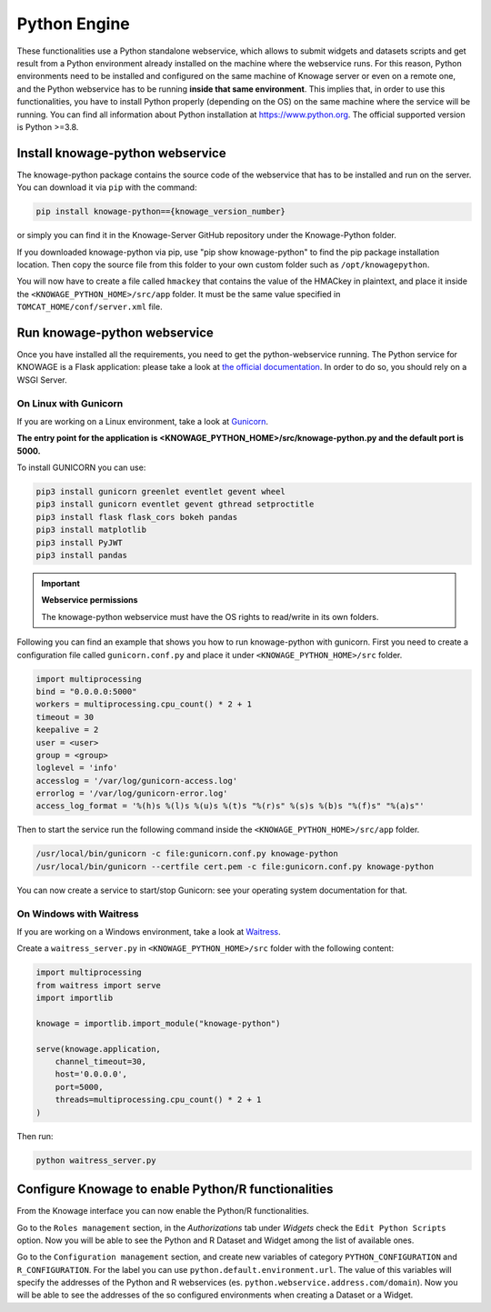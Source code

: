 Python Engine
================

These functionalities use a Python standalone webservice, which allows to submit widgets and datasets scripts and get result from a Python environment already installed on the machine where the webservice runs. For this reason, Python environments need to be installed and configured on the same machine of Knowage server or even on a remote one, and the Python webservice has to be running **inside that same environment**. 
This implies that, in order to use this functionalities, you have to install Python properly (depending on the OS) on the same machine where the service will be running. You can find all information about Python installation at https://www.python.org. The official supported version is Python >=3.8.

Install knowage-python webservice
---------------------------------

The knowage-python package contains the source code of the webservice that has to be installed and run on the server. You can download it via ``pip`` with the command:

.. code-block:: bash

    pip install knowage-python=={knowage_version_number}
	
or simply you can find it in the Knowage-Server GitHub repository under the Knowage-Python folder.

If you downloaded knowage-python via pip, use "pip show knowage-python" to find the pip package installation location. Then copy the source file from this folder to your own custom folder such as ``/opt/knowagepython``.

You will now have to create a file called ``hmackey`` that contains the value of the HMACkey in plaintext, and place it inside the ``<KNOWAGE_PYTHON_HOME>/src/app`` folder. It must be the same value specified in ``TOMCAT_HOME/conf/server.xml`` file.

Run knowage-python webservice
-----------------------------

Once you have installed all the requirements, you need to get the python-webservice running. The Python service for KNOWAGE is a Flask application: please take a look at `the official documentation <https://flask.palletsprojects.com/en/1.1.x/deploying/#deployment>`_. In order to do so, you should rely on a WSGI Server.

On Linux with Gunicorn
~~~~~~~~~~~~~~~~~~~~~~

If you are working on a Linux environment, take a look at `Gunicorn <https://gunicorn.org/>`_.

**The entry point for the application is <KNOWAGE_PYTHON_HOME>/src/knowage-python.py and the default port is 5000.**

To install GUNICORN you can use:

.. code-block:: bash

	pip3 install gunicorn greenlet eventlet gevent wheel
	pip3 install gunicorn eventlet gevent gthread setproctitle
	pip3 install flask flask_cors bokeh pandas
	pip3 install matplotlib
	pip3 install PyJWT
	pip3 install pandas

.. important::
     **Webservice permissions**

     The knowage-python webservice must have the OS rights to read/write in its own folders.

Following you can find an example that shows you how to run knowage-python with gunicorn.
First you need to create a configuration file called ``gunicorn.conf.py`` and place it under ``<KNOWAGE_PYTHON_HOME>/src`` folder.

.. code-block:: python

    import multiprocessing
    bind = "0.0.0.0:5000"
    workers = multiprocessing.cpu_count() * 2 + 1
    timeout = 30
    keepalive = 2
    user = <user>
    group = <group>
    loglevel = 'info'
    accesslog = '/var/log/gunicorn-access.log' 
    errorlog = '/var/log/gunicorn-error.log' 
    access_log_format = '%(h)s %(l)s %(u)s %(t)s "%(r)s" %(s)s %(b)s "%(f)s" "%(a)s"'

Then to start the service run the following command inside the ``<KNOWAGE_PYTHON_HOME>/src/app`` folder.

.. code-block:: bash

    /usr/local/bin/gunicorn -c file:gunicorn.conf.py knowage-python
    /usr/local/bin/gunicorn --certfile cert.pem -c file:gunicorn.conf.py knowage-python

You can now create a service to start/stop Gunicorn: see your operating system documentation for that.

On Windows with Waitress
~~~~~~~~~~~~~~~~~~~~~~~~

If you are working on a Windows environment, take a look at `Waitress <https://docs.pylonsproject.org/projects/waitress>`_.

Create a ``waitress_server.py`` in ``<KNOWAGE_PYTHON_HOME>/src`` folder with the following content:

.. code-block:: python

    import multiprocessing
    from waitress import serve
    import importlib
    
    knowage = importlib.import_module("knowage-python")
    
    serve(knowage.application,
    	channel_timeout=30,
    	host='0.0.0.0',
    	port=5000,
    	threads=multiprocessing.cpu_count() * 2 + 1
    )

Then run:

.. code-block:: shell

    python waitress_server.py


Configure Knowage to enable Python/R functionalities
-----------------------------------------------------

From the Knowage interface you can now enable the Python/R functionalities. 

Go to the ``Roles management`` section, in the *Authorizations* tab under *Widgets* check the ``Edit Python Scripts`` option.
Now you will be able to see the Python and R Dataset and Widget among the list of available ones.

Go to the ``Configuration management`` section, and create new variables of category ``PYTHON_CONFIGURATION`` and ``R_CONFIGURATION``. 
For the label you can use ``python.default.environment.url``. 
The value of this variables will specify the addresses of the Python and R webservices (es. ``python.webservice.address.com/domain``).
Now you will be able to see the addresses of the so configured environments when creating a Dataset or a Widget.
